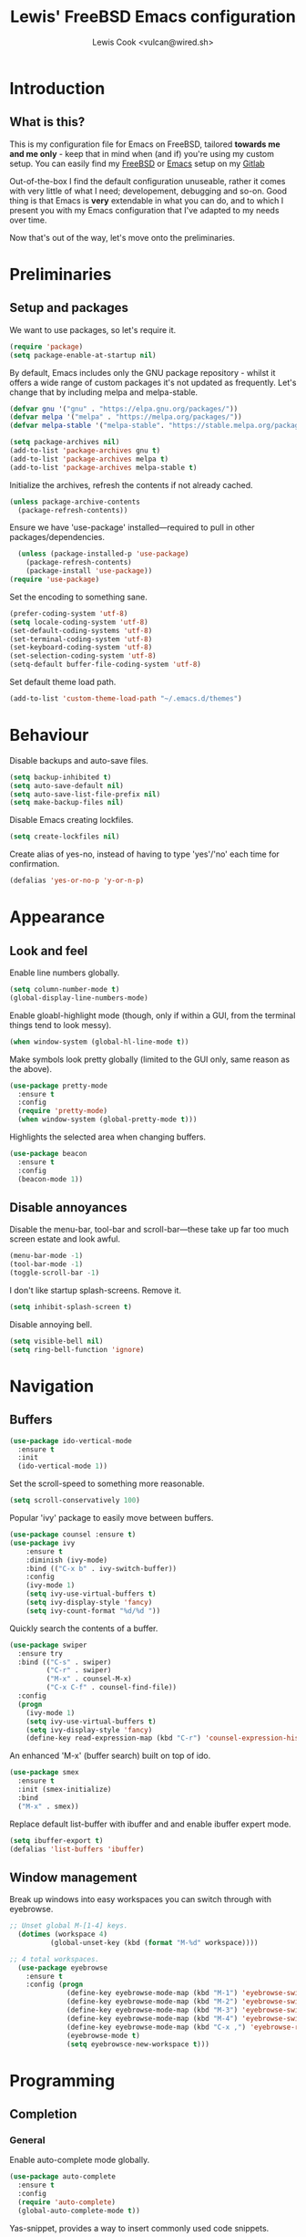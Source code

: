 #+TITLE: Lewis' FreeBSD Emacs configuration
#+AUTHOR: Lewis Cook <vulcan@wired.sh>
#+STARTUP: indent
#+LAYOUT: post

* Introduction
** What is this?
This is my configuration file for Emacs on FreeBSD, tailored *towards me and me only* - keep that in mind when (and if) you're using my custom setup. You can easily find my [[https://gitlab.com/nihilism/freebsd][FreeBSD]] or [[https://gitlab.com/nihilism/emacs][Emacs]] setup on my [[https://gitlab.com/nihilism/][Gitlab]]

Out-of-the-box I find the default configuration unuseable, rather it comes with very little of what I need; developement, debugging and so-on. Good thing is that Emacs is **very** extendable in what you can do, and to which I present you with my Emacs configuration that I've adapted to my needs over time.

Now that's out of the way, let's move onto the preliminaries.
* Preliminaries
** Setup and packages
We want to use packages, so let's require it.
#+BEGIN_SRC emacs-lisp
(require 'package)
(setq package-enable-at-startup nil)
#+END_SRC

By default, Emacs includes only the GNU package repository - whilst it offers a wide range of custom packages it's not updated as frequently.
Let's change that by including melpa and melpa-stable.
#+BEGIN_SRC emacs-lisp 
(defvar gnu '("gnu" . "https://elpa.gnu.org/packages/"))
(defvar melpa '("melpa" . "https://melpa.org/packages/"))
(defvar melpa-stable '("melpa-stable". "https://stable.melpa.org/packages/"))

(setq package-archives nil)
(add-to-list 'package-archives gnu t)
(add-to-list 'package-archives melpa t)
(add-to-list 'package-archives melpa-stable t)
#+END_SRC

Initialize the archives, refresh the contents if not already cached.
#+BEGIN_SRC emacs-lisp
  (unless package-archive-contents
    (package-refresh-contents))
#+END_SRC

Ensure we have 'use-package' installed—required to pull in other packages/dependencies.
#+BEGIN_SRC emacs-lisp
  (unless (package-installed-p 'use-package)
    (package-refresh-contents)
    (package-install 'use-package))
(require 'use-package)
#+END_SRC

Set the encoding to something sane.
#+BEGIN_SRC emacs-lisp
  (prefer-coding-system 'utf-8)
  (setq locale-coding-system 'utf-8)
  (set-default-coding-systems 'utf-8)
  (set-terminal-coding-system 'utf-8)
  (set-keyboard-coding-system 'utf-8)
  (set-selection-coding-system 'utf-8)
  (setq-default buffer-file-coding-system 'utf-8)
#+END_SRC

Set default theme load path.
#+BEGIN_SRC emacs-lisp
  (add-to-list 'custom-theme-load-path "~/.emacs.d/themes")
#+END_SRC
* Behaviour
Disable backups and auto-save files.
#+BEGIN_SRC emacs-lisp
  (setq backup-inhibited t)
  (setq auto-save-default nil)
  (setq auto-save-list-file-prefix nil)
  (setq make-backup-files nil)
#+END_SRC

Disable Emacs creating lockfiles.
#+BEGIN_SRC emacs-lisp
  (setq create-lockfiles nil)
#+END_SRC

Create alias of yes-no, instead of having to type 'yes'/'no' each time for confirmation.
#+BEGIN_SRC emacs-lisp
    (defalias 'yes-or-no-p 'y-or-n-p)
#+END_SRC
* Appearance
** Look and feel
Enable line numbers globally.
#+BEGIN_SRC emacs-lisp
(setq column-number-mode t)
(global-display-line-numbers-mode)
#+END_SRC

Enable gloabl-highlight mode (though, only if within a GUI, from the terminal things tend to look messy).
#+BEGIN_SRC emacs-lisp
(when window-system (global-hl-line-mode t))
#+END_SRC

Make symbols look pretty globally (limited to the GUI only, same reason as the above).
#+BEGIN_SRC emacs-lisp
  (use-package pretty-mode
    :ensure t
    :config
    (require 'pretty-mode)
    (when window-system (global-pretty-mode t)))
#+END_SRC

Highlights the selected area when changing buffers.
#+BEGIN_SRC emacs-lisp
  (use-package beacon
    :ensure t
    :config
    (beacon-mode 1))
#+END_SRC
** Disable annoyances
Disable the menu-bar, tool-bar and scroll-bar—these take up far too much screen estate and look awful.
#+BEGIN_SRC emacs-lisp
(menu-bar-mode -1)
(tool-bar-mode -1)
(toggle-scroll-bar -1)
#+END_SRC

I don't like startup splash-screens. Remove it.
#+BEGIN_SRC emacs-lisp
(setq inhibit-splash-screen t)
#+END_SRC

Disable annoying bell.
#+BEGIN_SRC emacs-lisp
  (setq visible-bell nil)
  (setq ring-bell-function 'ignore)
#+END_SRC
* Navigation
** Buffers
#+BEGIN_SRC emacs-lisp
  (use-package ido-vertical-mode
    :ensure t
    :init
    (ido-vertical-mode 1))
#+END_SRC

Set the scroll-speed to something more reasonable.
#+BEGIN_SRC emacs-lisp
  (setq scroll-conservatively 100)
#+END_SRC

Popular 'ivy' package to easily move between buffers.
#+BEGIN_SRC emacs-lisp 
  (use-package counsel :ensure t)  
  (use-package ivy
      :ensure t
      :diminish (ivy-mode)
      :bind (("C-x b" . ivy-switch-buffer))
      :config
      (ivy-mode 1)
      (setq ivy-use-virtual-buffers t)
      (setq ivy-display-style 'fancy)
      (setq ivy-count-format "%d/%d "))
#+END_SRC

Quickly search the contents of a buffer.
#+BEGIN_SRC emacs-lisp 
  (use-package swiper
    :ensure try
    :bind (("C-s" . swiper)
           ("C-r" . swiper)
           ("M-x" . counsel-M-x)
           ("C-x C-f" . counsel-find-file))
    :config
    (progn
      (ivy-mode 1)
      (setq ivy-use-virtual-buffers t)
      (setq ivy-display-style 'fancy)
      (define-key read-expression-map (kbd "C-r") 'counsel-expression-history)))
#+END_SRC

An enhanced 'M-x' (buffer search) built on top of ido.
#+BEGIN_SRC emacs-lisp
  (use-package smex
    :ensure t
    :init (smex-initialize)
    :bind
    ("M-x" . smex))
#+END_SRC

Replace default list-buffer with ibuffer and and enable ibuffer expert mode.
#+BEGIN_SRC emacs-lisp
  (setq ibuffer-export t)
  (defalias 'list-buffers 'ibuffer)
#+END_SRC
** Window management
Break up windows into easy workspaces you can switch through with eyebrowse.
#+BEGIN_SRC emacs-lisp
  ;; Unset global M-[1-4] keys.
    (dotimes (workspace 4)
            (global-unset-key (kbd (format "M-%d" workspace))))

  ;; 4 total workspaces.
    (use-package eyebrowse
      :ensure t
      :config (progn
                (define-key eyebrowse-mode-map (kbd "M-1") 'eyebrowse-switch-to-window-config-1)
                (define-key eyebrowse-mode-map (kbd "M-2") 'eyebrowse-switch-to-window-config-2)
                (define-key eyebrowse-mode-map (kbd "M-3") 'eyebrowse-switch-to-window-config-3)
                (define-key eyebrowse-mode-map (kbd "M-4") 'eyebrowse-switch-to-window-config-4)
                (define-key eyebrowse-mode-map (kbd "C-x ,") 'eyebrowse-rename-window-config)
                (eyebrowse-mode t)
                (setq eyebrowsce-new-workspace t)))
#+END_SRC
* Programming
** Completion
*** General
Enable auto-complete mode globally.
#+BEGIN_SRC emacs-lisp
  (use-package auto-complete
    :ensure t
    :config
    (require 'auto-complete)
    (global-auto-complete-mode t))
#+END_SRC

Yas-snippet, provides a way to insert commonly used code snippets.
#+BEGIN_SRC emacs-lisp
  (use-package yasnippet
    :ensure t
    :config
    (yas-global-mode 1))

  ;; Provides the actual snippets of code.
  (use-package yasnippet-snippets :ensure t)
#+END_SRC

Automatically insert, wrap, unwrap, expand pairs and more.
#+BEGIN_SRC emacs-lisp
  (use-package smartparens
    :ensure t
    :hook (prog-mode . smartparens-mode)
    :custom
    (sp-escape-quotes-after-insert nil)
    :config
    (require 'smartparens-config)
    (add-hook 'c++-mode-hook #'smartparens-mode)
    (add-hook 'c-mode-hook #'smartparens-mode))

  (show-paren-mode t)
#+END_SRC
*** C++ \ C
Code completion using company/irony as the backend.
#+BEGIN_SRC emacs-lisp
  (use-package company
    :ensure t
    :config
    (setq company-idle-delay 0)
    (setq company-minimum-prefix-length 3))

  (with-eval-after-load 'company
    (define-key company-active-map (kbd "M-n") nil)
    (define-key company-active-map (kbd "M-p") nil)
    (define-key company-active-map (kbd "C-n") 'company-select-next)
    (define-key company-active-map (kbd "C-p") 'company-select-previous))

  (use-package company-irony
    :ensure t
    :config
    (require 'company
             (add-to-list 'company-backends 'company-irony)))

  (use-package irony
    :ensure t
    :config
    (add-hook 'c++-mode-hook 'irony-mode)
    (add-hook 'c-mode-hook 'irony-mode)
    (add-hook 'irony-mode-hook 'irony-cdb-autosetup-compile-options))

  (with-eval-after-load 'company
    (add-hook 'c++-mode-hook 'company-mode)
    (add-hook 'c-mode-hook 'company-mode))

  ;; Small hack to get irony working on FreeBSD.
  (defun my--advice-irony-start-process (orig-func &rest args)
    (let ((shell-file-name "/bin/sh"))
      (apply orig-func args)))

  (advice-add 'irony--start-server-process :around 'my--advice-irony-start-process)
#+END_SRC
*** Go mode
#+BEGIN_SRC emacs-lisp
  (use-package go-mode
    :ensure t
    :config
    (autoload 'go-mode "go-mode" nil t)
    (add-to-list 'auto-mode-alist '("\\.go\\'" . go-mode)))
#+END_SRC
*** Error checking
On-the-fly syntax error warnings/messages.
#+BEGIN_SRC emacs-lisp 
  (use-package flycheck
    :ensure t
    :init (global-flycheck-mode t))
#+END_SRC
** Formatting
Automatically indent code inline.
#+BEGIN_SRC emacs-lisp 
  (use-package aggressive-indent :ensure t)
#+END_SRC

Removes all whitespace in the direction you're deleting.
#+BEGIN_SRC emacs-lisp
  (use-package hungry-delete
    :ensure t
    :config
    (global-hungry-delete-mode))
#+END_SRC
** Source control
Super handy package to handle all things git.
#+BEGIN_SRC emacs-lisp
  (use-package magit :ensure t)
#+END_SRC

Project management with projectile.
#+BEGIN_SRC emacs-lisp 
  (use-package projectile
    :ensure t
    :config
      (projectile-mode)
      (setq projectile-completion-system 'ivy)
      (setq projectile-project-search-path '("~/Development/"))
      (define-key projectile-mode-map (kbd "C-c p") 'projectile-command-map)
      (define-key projectile-mode-map (kbd "C-c C-p") 'projectile-command-map))
#+END_SRC
